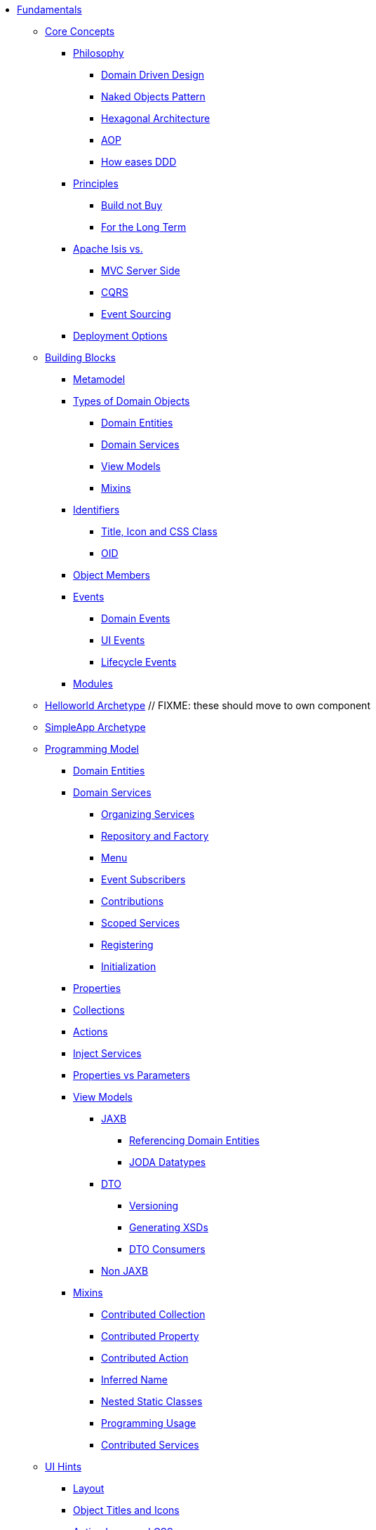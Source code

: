 * xref:about.adoc[Fundamentals]


** xref:core-concepts.adoc[Core Concepts]

*** xref:core-concepts/philosophy.adoc[Philosophy]
**** xref:core-concepts/philosophy/domain-driven-design.adoc[Domain Driven Design]
**** xref:core-concepts/philosophy/naked-objects-pattern.adoc[Naked Objects Pattern]
**** xref:core-concepts/philosophy/hexagonal-architecture.adoc[Hexagonal Architecture]
**** xref:core-concepts/philosophy/aop.adoc[AOP]
// **** xref:core-concepts/philosophy/dci.adoc[DCI] // FIXME: incomplete
**** xref:core-concepts/philosophy/how-eases-ddd.adoc[How eases DDD]

*** xref:core-concepts/principles.adoc[Principles]
**** xref:core-concepts/principles/build-not-buy.adoc[Build not Buy]
**** xref:core-concepts/principles/for-the-long-term.adoc[For the Long Term]
//**** xref:core-concepts/principles/testable.adoc[Testable] // FIXME: incomplete
//**** xref:core-concepts/principles/lego-blocks.adoc[Lego Blocks] // FIXME: incomplete
//**** xref:core-concepts/principles/isis-itself.adoc[Isis Itself] // FIXME: incomplete
//***** xref:core-concepts/principles/isis-itself/full-stack-but-extensible.adoc[Full Stack but Extensible] // FIXME: incomplete
//***** xref:core-concepts/principles/isis-itself/focuses-on-its-usp.adoc[Focuses on its USP] // FIXME: incomplete

*** xref:core-concepts/apache-isis-vs.adoc[Apache Isis vs.]
**** xref:core-concepts/apache-isis-vs/mvc-server-side.adoc[MVC Server Side]
**** xref:core-concepts/apache-isis-vs/cqrs.adoc[CQRS]
**** xref:core-concepts/apache-isis-vs/event-sourcing.adoc[Event Sourcing]

*** xref:core-concepts/deployment-options.adoc[Deployment Options]





** xref:building-blocks.adoc[Building Blocks]

*** xref:building-blocks/metamodel.adoc[Metamodel]

*** xref:building-blocks/types-of-domain-objects.adoc[Types of Domain Objects]
**** xref:building-blocks/types-of-domain-objects/domain-entities.adoc[Domain Entities]
**** xref:building-blocks/types-of-domain-objects/domain-services.adoc[Domain Services]
**** xref:building-blocks/types-of-domain-objects/view-models.adoc[View Models]
**** xref:building-blocks/types-of-domain-objects/mixins.adoc[Mixins]

*** xref:building-blocks/identifiers.adoc[Identifiers]
**** xref:building-blocks/identifiers/title-and-icon-and-css-class.adoc[Title, Icon and CSS Class]
**** xref:building-blocks/identifiers/oid.adoc[OID]

*** xref:building-blocks/object-members.adoc[Object Members]

*** xref:building-blocks/events.adoc[Events]
**** xref:building-blocks/events/domain-events.adoc[Domain Events]
**** xref:building-blocks/events/ui-events.adoc[UI Events]
**** xref:building-blocks/events/lifecycle-events.adoc[Lifecycle Events]

*** xref:building-blocks/modules.adoc[Modules]



** xref:getting-started/helloworld-archetype.adoc[Helloworld Archetype] // FIXME: these should move to own component



** xref:getting-started/simpleapp-archetype.adoc[SimpleApp Archetype]



** xref:programming-model.adoc[Programming Model]
*** xref:programming-model/domain-entities.adoc[Domain Entities]

*** xref:programming-model/domain-services.adoc[Domain Services]
**** xref:programming-model/domain-services/organizing-services.adoc[Organizing Services]
**** xref:programming-model/domain-services/repository-and-factory.adoc[Repository and Factory]
**** xref:programming-model/domain-services/menu.adoc[Menu]
**** xref:programming-model/domain-services/event-subscribers.adoc[Event Subscribers]
**** xref:programming-model/domain-services/contributions.adoc[Contributions]
**** xref:programming-model/domain-services/scoped-services.adoc[Scoped Services]
**** xref:programming-model/domain-services/registering.adoc[Registering]
**** xref:programming-model/domain-services/initialization.adoc[Initialization]

*** xref:programming-model/properties.adoc[Properties]
*** xref:programming-model/collections.adoc[Collections]
*** xref:programming-model/actions.adoc[Actions]
*** xref:programming-model/inject-services.adoc[Inject Services]
*** xref:programming-model/properties-vs-parameters.adoc[Properties vs Parameters]

*** xref:programming-model/view-models.adoc[View Models]
**** xref:programming-model/view-models/jaxb.adoc[JAXB]
***** xref:programming-model/view-models/jaxb/referencing-domain-entities.adoc[Referencing Domain Entities]
***** xref:programming-model/view-models/jaxb/joda-datatypes.adoc[JODA Datatypes]
**** xref:programming-model/view-models/dto.adoc[DTO]
***** xref:programming-model/view-models/dto/versioning.adoc[Versioning]
***** xref:programming-model/view-models/dto/generating-xsds.adoc[Generating XSDs]
***** xref:programming-model/view-models/dto/dto-consumers.adoc[DTO Consumers]
**** xref:programming-model/view-models/non-jaxb.adoc[Non JAXB]

*** xref:programming-model/mixins.adoc[Mixins]
**** xref:programming-model/mixins/contributed-collection.adoc[Contributed Collection]
**** xref:programming-model/mixins/contributed-property.adoc[Contributed Property]
**** xref:programming-model/mixins/contributed-action.adoc[Contributed Action]
**** xref:programming-model/mixins/inferred-name.adoc[Inferred Name]
**** xref:programming-model/mixins/nested-static-classes.adoc[Nested Static Classes]
**** xref:programming-model/mixins/programmatic-usage.adoc[Programming Usage]
**** xref:programming-model/mixins/contributed-services.adoc[Contributed Services]



** xref:ui-hints.adoc[UI Hints]
*** xref:ui-hints/layout.adoc[Layout]
*** xref:ui-hints/object-titles-and-icons.adoc[Object Titles and Icons]
*** xref:ui-hints/action-icons-and-css.adoc[Action Icons and CSS]
*** xref:ui-hints/names-and-descriptions.adoc[Names and Descriptions]
*** xref:ui-hints/eager-rendering.adoc[Eager Rendering]




** xref:crud.adoc[CRUD]
*** xref:crud/instantiating.adoc[Instantiating]
*** xref:crud/persisting.adoc[Persisting]
*** xref:crud/finding.adoc[Finding]
*** xref:crud/updating.adoc[Updating]
*** xref:crud/deleting.adoc[Deleting]



** xref:business-rules.adoc[Business Rules]


** xref:drop-downs-and-defaults.adoc[Drop downs and Defaults]


** xref:available-domain-services.adoc[Available Domain Services]
*** xref:available-domain-services/framework-provided.adoc[Framework Provided]
*** xref:available-domain-services/incode-platform.adoc[Incode Platform]






